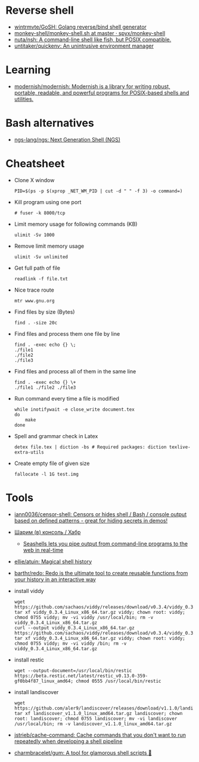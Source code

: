 * Reverse shell
:PROPERTIES:
:ID:       2b605728-0d77-4451-85b1-5e11feaa4cc8
:END:

- [[https://github.com/wintrmvte/GoSH][wintrmvte/GoSH: Golang reverse/bind shell generator]]
- [[https://github.com/spyx/monkey-shell/blob/master/monkey-shell.sh][monkey-shell/monkey-shell.sh at master · spyx/monkey-shell]]
- [[https://github.com/nuta/nsh][nuta/nsh: A command-line shell like fish, but POSIX compatible.]]
- [[https://github.com/untitaker/quickenv][untitaker/quickenv: An unintrusive environment manager]]

* Learning
- [[https://github.com/modernish/modernish][modernish/modernish: Modernish is a library for writing robust, portable, readable, and powerful programs for POSIX-based shells and utilities.]]

* Bash alternatives

- [[https://github.com/ngs-lang/ngs][ngs-lang/ngs: Next Generation Shell (NGS)]]

* Cheatsheet

- Clone X window
  : PID=$(ps -p $(xprop _NET_WM_PID | cut -d " " -f 3) -o command=)

- Kill program using one port
  : # fuser -k 8000/tcp

- Limit memory usage for following commands (KB)
  : ulimit -Sv 1000

- Remove limit memory usage
  : ulimit -Sv unlimited

- Get full path of file
  : readlink -f file.txt

- Nice trace route
  : mtr www.gnu.org

- Find files by size (Bytes)
  : find . -size 20c

- Find files and process them one file by line
  #+BEGIN_SRC shell
    find . -exec echo {} \;
    ./file1
    ./file2
    ./file3
  #+END_SRC

- Find files and process all of them in the same line
  #+BEGIN_SRC shell
    find . -exec echo {} \+
    ./file1 ./file2 ./file3
  #+END_SRC

- Run command every time a file is modified
  #+BEGIN_SRC shell
    while inotifywait -e close_write document.tex
    do
        make
    done
  #+END_SRC

- Spell and grammar check in Latex
  : detex file.tex | diction -bs # Required packages: diction texlive-extra-utils

- Create empty file of given size
  : fallocate -l 1G test.img

* Tools

- [[https://github.com/iann0036/censor-shell][iann0036/censor-shell: Censors or hides shell / Bash / console output based on defined patterns - great for hiding secrets in demos!]]
- [[https://habr.com/ru/company/ruvds/blog/585642/][Шарим (в) консоль / Хабр]]
  - [[https://seashells.io/][Seashells lets you pipe output from command-line programs to the web in real-time]]
- [[https://github.com/ellie/atuin][ellie/atuin: Magical shell history]]
- [[https://github.com/barthr/redo][barthr/redo: Redo is the ultimate tool to create reusable functions from your history in an interactive way]]
- install viddy
  : wget https://github.com/sachaos/viddy/releases/download/v0.3.4/viddy_0.3.4_Linux_x86_64.tar.gz; tar xf viddy_0.3.4_Linux_x86_64.tar.gz viddy; chown root: viddy; chmod 0755 viddy; mv -vi viddy /usr/local/bin; rm -v viddy_0.3.4_Linux_x86_64.tar.gz
  : curl --output viddy_0.3.4_Linux_x86_64.tar.gz https://github.com/sachaos/viddy/releases/download/v0.3.4/viddy_0.3.4_Linux_x86_64.tar.gz; tar xf viddy_0.3.4_Linux_x86_64.tar.gz viddy; chown root: viddy; chmod 0755 viddy; mv -vi viddy /bin; rm -v viddy_0.3.4_Linux_x86_64.tar.gz
- install restic
  : wget --output-document=/usr/local/bin/restic https://beta.restic.net/latest/restic_v0.13.0-359-gf0bb4f87_linux_amd64; chmod 0555 /usr/local/bin/restic
- install landiscover
  : wget https://github.com/aler9/landiscover/releases/download/v1.1.0/landiscover_v1.1.0_linux_amd64.tar.gz; tar xf landiscover_v1.1.0_linux_amd64.tar.gz landiscover; chown root: landiscover; chmod 0755 landiscover; mv -vi landiscover /usr/local/bin; rm -v landiscover_v1.1.0_linux_amd64.tar.gz
- [[https://github.com/jstrieb/cache-command][jstrieb/cache-command: Cache commands that you don't want to run repeatedly when developing a shell pipeline]]
- [[https://github.com/charmbracelet/gum?auto_subscribed=false&utm_campaign=explore-email&utm_medium=email&utm_source=newsletter&utm_term=weekly][charmbracelet/gum: A tool for glamorous shell scripts 🎀]]
